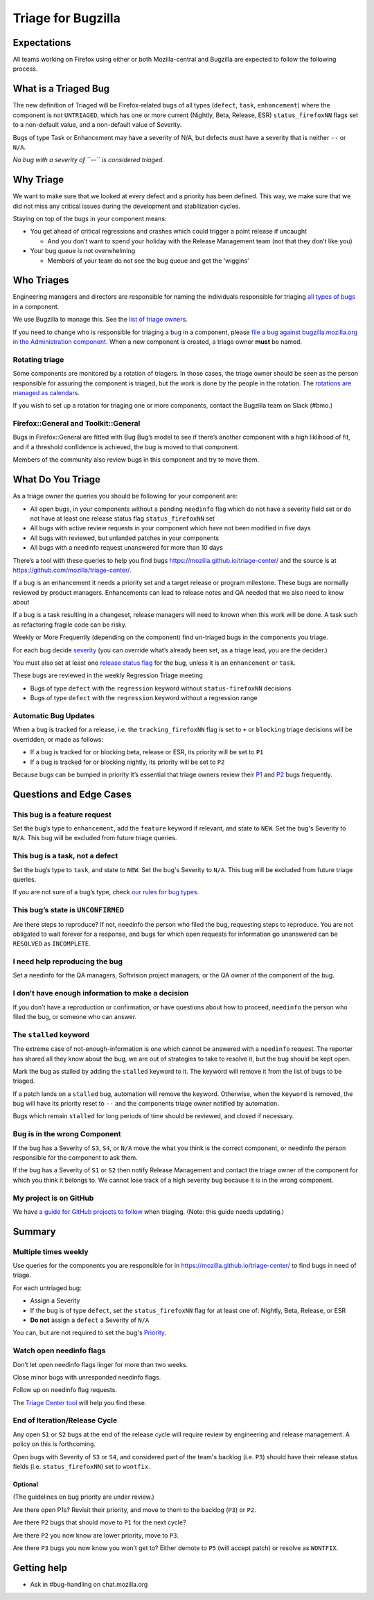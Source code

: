 Triage for Bugzilla
===================

Expectations
------------

All teams working on Firefox using either or both Mozilla-central and
Bugzilla are expected to follow the following process.

What is a Triaged Bug
---------------------

The new definition of Triaged will be Firefox-related bugs of all types
(``defect``, ``task``, ``enhancement``) where the component is not
``UNTRIAGED``, which has one or more current (Nightly, Beta, Release,
ESR) ``status_firefoxNN`` flags set to a non-default value,
and a non-default value of Severity.

Bugs of type Task or Enhancement may have a severity of N/A,
but defects must have a severity that is neither ``--`` or
``N/A``.

*No bug with a severity of ``--`` is considered triaged.*

Why Triage
----------

We want to make sure that we looked at every defect and a priority has
been defined. This way, we make sure that we did not miss any critical
issues during the development and stabilization cycles.

Staying on top of the bugs in your component means:

-  You get ahead of critical regressions and crashes which could trigger
   a point release if uncaught

   -  And you don’t want to spend your holiday with the Release
      Management team (not that they don’t like you)

-  Your bug queue is not overwhelming

   -  Members of your team do not see the bug queue and get the
      ‘wiggins’

Who Triages
-----------

Engineering managers and directors are responsible for naming the
individuals responsible for triaging `all types of bugs <bug-types>`__ in a component.

We use Bugzilla to manage this. See the `list of triage
owners <https://bugzilla.mozilla.org/page.cgi?id=triage_owners.html>`__.

If you need to change who is responsible for triaging a bug in a
component, please `file a bug against bugzilla.mozilla.org in the
Administration
component <https://bugzilla.mozilla.org/enter_bug.cgi?product=bugzilla.mozilla.org&component=Administration>`__.
When a new component is created, a triage owner **must** be named.

Rotating triage
~~~~~~~~~~~~~~~

Some components are monitored by a rotation of triagers. In those cases,
the triage owner should be seen as the person responsible for assuring
the component is triaged, but the work is done by the people in the
rotation. The `rotations are managed as
calendars <https://github.com/mozilla/relman-auto-nag/tree/master/auto_nag/scripts/configs>`__.

If you wish to set up a rotation for triaging one or more components,
contact the Bugzilla team on Slack (#bmo.)

Firefox::General and Toolkit::General
~~~~~~~~~~~~~~~~~~~~~~~~~~~~~~~~~~~~~

Bugs in Firefox::General are fitted with Bug Bug’s model to see if
there’s another component with a high liklihood of fit, and if a
threshold confidence is achieved, the bug is moved to that component.

Members of the community also review bugs in this component and try to
move them.

What Do You Triage
------------------

As a triage owner the queries you should be following for your component
are:

-  All open bugs, in your components without a pending ``needinfo`` flag
   which do not have a severity field set or do not have at least one
   release status flag ``status_firefoxNN`` set
-  All bugs with active review requests in your component which have not
   been modified in five days
-  All bugs with reviewed, but unlanded patches in your components
-  All bugs with a needinfo request unanswered for more than 10 days

There’s a tool with these queries to help you find bugs
https://mozilla.github.io/triage-center/ and the source is at
https://github.com/mozilla/triage-center/.

If a bug is an enhancement it needs a priority set and a target release
or program milestone. These bugs are normally reviewed by product
managers. Enhancements can lead to release notes and QA needed that we
also need to know about

If a bug is a task resulting in a changeset, release managers will need
to known when this work will be done. A task such as refactoring fragile
code can be risky.

Weekly or More Frequently (depending on the component) find un-triaged
bugs in the components you triage.

For each bug decide `severity </guides/severity>`__ (you can override
what’s already been set, as a triage lead, you are the decider.)

You must also set at least one `release status flag </guides/status-flags>`__
for the bug, unless it is an ``enhancement`` or ``task``.

These bugs are reviewed in the weekly Regression Triage meeting

- Bugs of type ``defect`` with the ``regression`` keyword without
  ``status-firefoxNN`` decisions
- Bugs of type ``defect`` with the ``regression`` keyword without
  a regression range

Automatic Bug Updates
~~~~~~~~~~~~~~~~~~~~~

When a bug is tracked for a release, i.e. the ``tracking_firefoxNN``
flag is set to ``+`` or ``blocking`` triage decisions will be overridden,
or made as follows:

-  If a bug is tracked for or blocking beta, release or ESR, its
   priority will be set to ``P1``
-  If a bug is tracked for or blocking nightly, its priority will be set
   to ``P2``

Because bugs can be bumped in priority it’s essential that triage owners
review their
`P1 <https://bugzilla.mozilla.org/buglist.cgi?priority=P1&f1=triage_owner&o1=equals&resolution=---&v1=%25user%25>`__
and
`P2 <https://bugzilla.mozilla.org/buglist.cgi?priority=P2&f1=triage_owner&o1=equals&resolution=---&v1=%25user%25>`__
bugs frequently.

Questions and Edge Cases
------------------------

This bug is a feature request
~~~~~~~~~~~~~~~~~~~~~~~~~~~~~

Set the bug’s type to ``enhancement``, add the ``feature`` keyword if
relevant, and state to ``NEW``. Set the bug's Severity to ``N/A``. This
bug will be excluded from future triage queries.

This bug is a task, not a defect
~~~~~~~~~~~~~~~~~~~~~~~~~~~~~~~~

Set the bug’s type to ``task``, and state to ``NEW``. Set the bug's
Severity to ``N/A``. This bug will be excluded from future triage queries.


If you are not sure of a bug’s type, check `our rules for bug
types </guides/bug-types>`__.

This bug’s state is ``UNCONFIRMED``
~~~~~~~~~~~~~~~~~~~~~~~~~~~~~~~~~~~

Are there steps to reproduce? If not, needinfo the person who filed the
bug, requesting steps to reproduce. You are not obligated to wait
forever for a response, and bugs for which open requests for information
go unanswered can be ``RESOLVED`` as ``INCOMPLETE``.

I need help reproducing the bug
~~~~~~~~~~~~~~~~~~~~~~~~~~~~~~~

Set a needinfo for the QA managers, Softvision project managers, or the
QA owner of the component of the bug.

I don’t have enough information to make a decision
~~~~~~~~~~~~~~~~~~~~~~~~~~~~~~~~~~~~~~~~~~~~~~~~~~

If you don’t have a reproduction or confirmation, or have questions
about how to proceed, ``needinfo`` the person who filed the bug, or
someone who can answer.

The ``stalled`` keyword
~~~~~~~~~~~~~~~~~~~~~~~

The extreme case of not-enough-information is one which cannot be
answered with a ``needinfo`` request. The reporter has shared all they
know about the bug, we are out of strategies to take to resolve it, but
the bug should be kept open.

Mark the bug as stalled by adding the ``stalled`` keyword to it. The
keyword will remove it from the list of bugs to be triaged.

If a patch lands on a ``stalled`` bug, automation will remove the
keyword. Otherwise, when the ``keyword`` is removed, the bug will have
its priority reset to ``--`` and the components triage owner notified by
automation.

Bugs which remain ``stalled`` for long periods of time should be
reviewed, and closed if necessary.

Bug is in the wrong Component
~~~~~~~~~~~~~~~~~~~~~~~~~~~~~

If the bug has a Severity of ``S3``, ``S4``, or ``N/A`` move the what
you think is the correct component, or needinfo the person
responsible for the component to ask them.

If the bug has a Severity of ``S1`` or ``S2`` then notify Release Management
and contact the triage owner of the component for which you think it belongs to.
We cannot lose track of a high severity bug because it is in the wrong component.

My project is on GitHub
~~~~~~~~~~~~~~~~~~~~~~~

We have `a guide for GitHub projects to follow </guide/labels>`__ when
triaging. (Note: this guide needs updating.)

Summary
-------

Multiple times weekly
~~~~~~~~~~~~~~~~~~~~~

Use queries for the components you are responsible for in
https://mozilla.github.io/triage-center/ to find bugs in
need of triage.

For each untriaged bug:

-  Assign a Severity
-  If the bug is of type ``defect``, set the
   ``status_firefoxNN`` flag for at least one of:
   Nightly, Beta, Release, or ESR
-  **Do not** assign a ``defect`` a Severity of
   ``N/A``

You can, but are not required to set the bug's `Priority </guides/priority>`__.

Watch open needinfo flags
~~~~~~~~~~~~~~~~~~~~~~~~~

Don’t let open needinfo flags linger for more than two weeks.

Close minor bugs with unresponded needinfo flags.

Follow up on needinfo flag requests.

The `Triage Center tool <https://mozilla.github.io/triage-center/>`__ will help you find these.

End of Iteration/Release Cycle
~~~~~~~~~~~~~~~~~~~~~~~~~~~~~~

Any open ``S1`` or ``S2`` bugs at the end of the release cycle
will require review by engineering and release management. A
policy on this is forthcoming.

Open bugs with Severity of ``S3`` or ``S4``, and considered
part of the team's backlog (i.e. ``P3``) should have their
release status fields (i.e. ``status_firefoxNN``) set
to ``wontfix``.

Optional
^^^^^^^^

(The guidelines on bug priority are under review.)

Are there open P1s? Revisit their priority,
and move to them to the backlog (``P3``) or ``P2``.

Are there ``P2`` bugs that should move to ``P1``
for the next cycle?

Are there ``P2`` you now know are lower priority,
move to ``P3``.

Are there ``P3`` bugs you now know you won’t get to?
Either demote to ``P5`` (will accept patch) or
resolve as ``WONTFIX``.

Getting help
------------

-  Ask in #bug-handling on chat.mozilla.org
